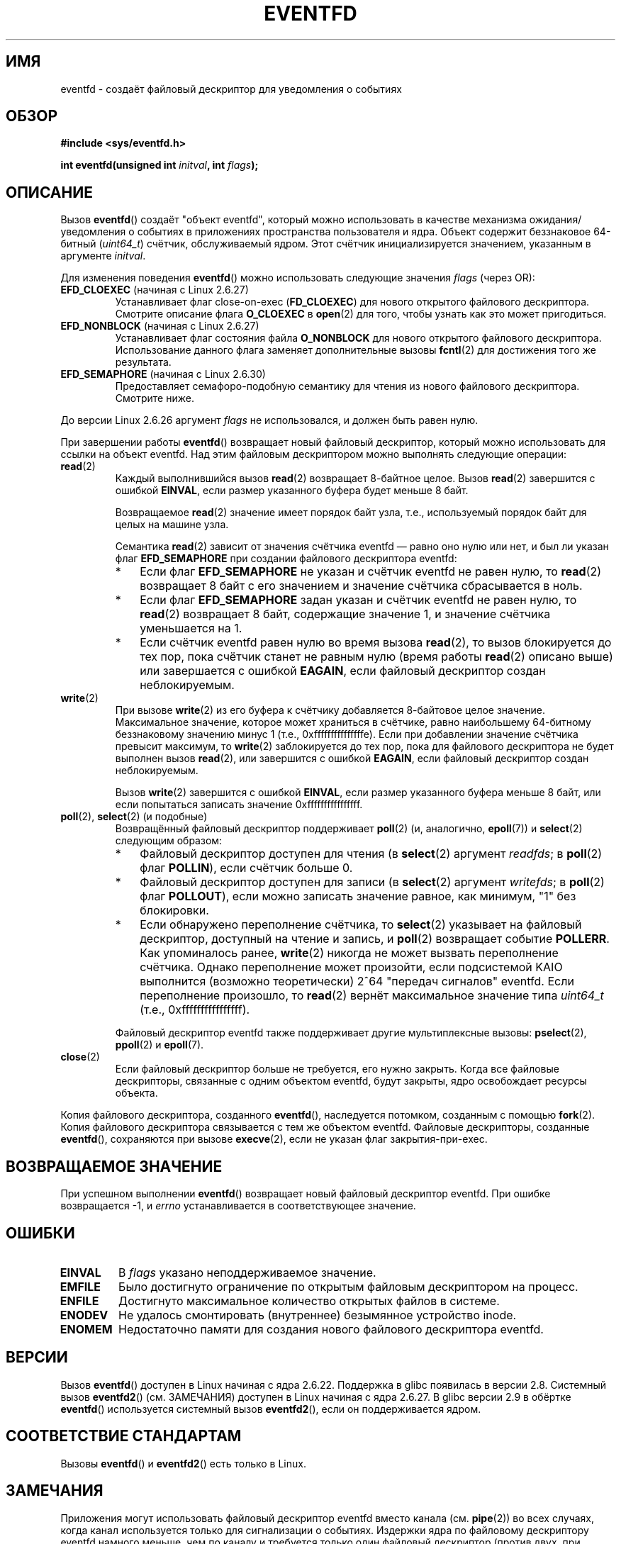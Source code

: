 .\" Copyright (C) 2008 Michael Kerrisk <mtk.manpages@gmail.com>
.\" starting from a version by Davide Libenzi <davidel@xmailserver.org>
.\"
.\" This program is free software; you can redistribute it and/or modify
.\" it under the terms of the GNU General Public License as published by
.\" the Free Software Foundation; either version 2 of the License, or
.\" (at your option) any later version.
.\"
.\" This program is distributed in the hope that it will be useful,
.\" but WITHOUT ANY WARRANTY; without even the implied warranty of
.\" MERCHANTABILITY or FITNESS FOR A PARTICULAR PURPOSE.  See the
.\" GNU General Public License for more details.
.\"
.\" You should have received a copy of the GNU General Public License
.\" along with this program; if not, write to the Free Software
.\" Foundation, Inc., 59 Temple Place, Suite 330, Boston,
.\" MA  02111-1307  USA
.\"
.\" 2008-10-10, mtk: describe eventfd2(), and EFD_NONBLOCK and EFD_CLOEXEC
.\"
.\"*******************************************************************
.\"
.\" This file was generated with po4a. Translate the source file.
.\"
.\"*******************************************************************
.TH EVENTFD 2 2010\-08\-30 Linux "Руководство программиста Linux"
.SH ИМЯ
eventfd \- создаёт файловый дескриптор для уведомления о событиях
.SH ОБЗОР
\fB#include <sys/eventfd.h>\fP
.sp
\fBint eventfd(unsigned int \fP\fIinitval\fP\fB, int \fP\fIflags\fP\fB);\fP
.SH ОПИСАНИЕ
Вызов \fBeventfd\fP() создаёт "объект eventfd", который можно использовать в
качестве механизма ожидания/уведомления о событиях в приложениях
пространства пользователя и ядра. Объект содержит беззнаковое 64\-битный
(\fIuint64_t\fP) счётчик, обслуживаемый ядром. Этот счётчик инициализируется
значением, указанным в аргументе \fIinitval\fP.

Для изменения поведения \fBeventfd\fP() можно использовать следующие значения
\fIflags\fP (через OR):
.TP 
\fBEFD_CLOEXEC\fP (начиная с Linux 2.6.27)
Устанавливает флаг close\-on\-exec (\fBFD_CLOEXEC\fP) для нового открытого
файлового дескриптора. Смотрите описание флага \fBO_CLOEXEC\fP в \fBopen\fP(2) для
того, чтобы узнать как это может пригодиться.
.TP 
\fBEFD_NONBLOCK\fP (начиная с Linux 2.6.27)
Устанавливает флаг состояния файла \fBO_NONBLOCK\fP для нового открытого
файлового дескриптора. Использование данного флага заменяет дополнительные
вызовы \fBfcntl\fP(2) для достижения того же результата.
.TP 
\fBEFD_SEMAPHORE\fP (начиная с Linux 2.6.30)
Предоставляет семафоро\-подобную семантику для чтения из нового файлового
дескриптора. Смотрите ниже.
.PP
До версии Linux 2.6.26 аргумент \fIflags\fP не использовался, и должен быть
равен нулю.

При завершении работы \fBeventfd\fP() возвращает новый файловый дескриптор,
который можно использовать для ссылки на объект eventfd. Над этим файловым
дескриптором можно выполнять следующие операции:
.TP 
\fBread\fP(2)
Каждый выполнившийся вызов \fBread\fP(2) возвращает 8\-байтное целое. Вызов
\fBread\fP(2) завершится с ошибкой \fBEINVAL\fP, если размер указанного буфера
будет меньше 8 байт.
.IP
Возвращаемое \fBread\fP(2) значение имеет порядок байт узла, т.е., используемый
порядок байт для целых на машине узла.
.IP
Семантика \fBread\fP(2) зависит от значения счётчика eventfd \(em равно оно
нулю или нет, и был ли указан флаг \fBEFD_SEMAPHORE\fP при создании файлового
дескриптора eventfd:
.RS
.IP * 3
Если флаг \fBEFD_SEMAPHORE\fP не указан и счётчик eventfd не равен нулю, то
\fBread\fP(2) возвращает 8 байт с его значением и значение счётчика
сбрасывается в ноль.
.IP *
Если флаг \fBEFD_SEMAPHORE\fP задан указан и счётчик eventfd не равен нулю, то
\fBread\fP(2) возвращает 8 байт, содержащие значение 1, и значение счётчика
уменьшается на 1.
.IP *
Если счётчик eventfd равен нулю во время вызова \fBread\fP(2), то вызов
блокируется до тех пор, пока счётчик станет не равным нулю (время работы
\fBread\fP(2) описано выше) или завершается с ошибкой \fBEAGAIN\fP, если файловый
дескриптор создан неблокируемым.
.RE
.TP 
\fBwrite\fP(2)
При вызове \fBwrite\fP(2) из его буфера к счётчику добавляется 8\-байтовое целое
значение. Максимальное значение, которое может храниться в счётчике, равно
наибольшему 64\-битному беззнаковому значению минус 1 (т.е.,
0xfffffffffffffffe). Если при добавлении значение счётчика превысит
максимум, то \fBwrite\fP(2) заблокируется до тех пор, пока для файлового
дескриптора не будет выполнен вызов \fBread\fP(2), или завершится с ошибкой
\fBEAGAIN\fP, если файловый дескриптор создан неблокируемым.
.IP
Вызов \fBwrite\fP(2) завершится с ошибкой \fBEINVAL\fP, если размер указанного
буфера меньше 8 байт, или если попытаться записать значение
0xffffffffffffffff.
.TP 
\fBpoll\fP(2), \fBselect\fP(2) (и подобные)
Возвращённый файловый дескриптор поддерживает \fBpoll\fP(2) (и, аналогично,
\fBepoll\fP(7)) и \fBselect\fP(2) следующим образом:
.RS
.IP * 3
Файловый дескриптор доступен для чтения (в \fBselect\fP(2) аргумент \fIreadfds\fP;
в \fBpoll\fP(2) флаг \fBPOLLIN\fP), если счётчик больше 0.
.IP *
Файловый дескриптор доступен для записи (в \fBselect\fP(2) аргумент
\fIwritefds\fP; в \fBpoll\fP(2) флаг \fBPOLLOUT\fP), если можно записать значение
равное, как минимум, "1" без блокировки.
.IP *
Если обнаружено переполнение счётчика, то \fBselect\fP(2) указывает на файловый
дескриптор, доступный на чтение и запись, и \fBpoll\fP(2) возвращает событие
\fBPOLLERR\fP. Как упоминалось ранее, \fBwrite\fP(2) никогда не может вызвать
переполнение счётчика. Однако переполнение может произойти, если подсистемой
KAIO выполнится (возможно теоретически) 2^64 "передач сигналов"
eventfd. Если переполнение произошло, то \fBread\fP(2) вернёт максимальное
значение типа \fIuint64_t\fP (т.е., 0xffffffffffffffff).
.RE
.IP
Файловый дескриптор eventfd также поддерживает другие мультиплексные вызовы:
\fBpselect\fP(2), \fBppoll\fP(2) и \fBepoll\fP(7).
.TP 
\fBclose\fP(2)
Если файловый дескриптор больше не требуется, его нужно закрыть. Когда все
файловые дескрипторы, связанные с одним объектом eventfd, будут закрыты,
ядро освобождает ресурсы объекта.
.PP
Копия файлового дескриптора, созданного \fBeventfd\fP(), наследуется потомком,
созданным с помощью \fBfork\fP(2). Копия файлового дескриптора связывается с
тем же объектом eventfd. Файловые дескрипторы, созданные \fBeventfd\fP(),
сохраняются при вызове \fBexecve\fP(2), если не указан флаг закрытия\-при\-exec.
.SH "ВОЗВРАЩАЕМОЕ ЗНАЧЕНИЕ"
При успешном выполнении \fBeventfd\fP() возвращает новый файловый дескриптор
eventfd. При ошибке возвращается \-1, и \fIerrno\fP устанавливается в
соответствующее значение.
.SH ОШИБКИ
.TP 
\fBEINVAL\fP
В \fIflags\fP указано неподдерживаемое значение.
.TP 
\fBEMFILE\fP
Было достигнуто ограничение по открытым файловым дескриптором на процесс.
.TP 
\fBENFILE\fP
Достигнуто максимальное количество открытых файлов в системе.
.TP 
\fBENODEV\fP
.\" Note from Davide:
.\" The ENODEV error is basically never going to happen if
.\" the kernel boots correctly. That error happen only if during
.\" the kernel initialization, some error occur in the anonymous
.\" inode source initialization.
Не удалось смонтировать (внутреннее) безымянное устройство inode.
.TP 
\fBENOMEM\fP
Недостаточно памяти для создания нового файлового дескриптора eventfd.
.SH ВЕРСИИ
.\" eventfd() is in glibc 2.7, but reportedly does not build
Вызов \fBeventfd\fP() доступен в Linux начиная с ядра 2.6.22. Поддержка в glibc
появилась в версии 2.8. Системный вызов \fBeventfd2\fP() (см. ЗАМЕЧАНИЯ)
доступен в Linux начиная с ядра 2.6.27. В glibc версии 2.9 в обёртке
\fBeventfd\fP() используется системный вызов \fBeventfd2\fP(), если он
поддерживается ядром.
.SH "СООТВЕТСТВИЕ СТАНДАРТАМ"
Вызовы \fBeventfd\fP() и \fBeventfd2\fP() есть только в Linux.
.SH ЗАМЕЧАНИЯ
Приложения могут использовать файловый дескриптор eventfd вместо канала
(см. \fBpipe\fP(2)) во всех случаях, когда канал используется только для
сигнализации о событиях. Издержки ядра по файловому дескриптору eventfd
намного меньше, чем по каналу и требуется только один файловый дескриптор
(против двух, при использовании канала).

.\" or eventually syslets/threadlets
При использовании в ядре файловый дескриптор eventfd может предоставлять
мост между ядерным и пользовательским пространством, позволяя например
работать, подобно KAIO ( ядерный AIO), сигнализируя, что завершена какая\-то
операция над файловым дескриптором.

Важным моментом файлового дескриптора eventfd является то, что за ним можно
следить как за обычным файловым дескриптором с помощью \fBselect\fP(2),
\fBpoll\fP(2) или \fBepoll\fP(7). Это означает, что приложение может одновременно
отслеживать готовность "обычных" файлов и готовность других механизмов ядра,
которые поддерживают интерфейс eventfd. (Без интерфейса \fBeventfd\fP() эти
механизмы невозможно мультиплексировать через \fBselect\fP(2), \fBpoll\fP(2) или
\fBepoll\fP(7).)
.SS "Системные вызовы Linux, лежащие в основе"
Основу составляют два системных вызова Linux: \fBeventfd\fP() и более новый
\fBeventfd2\fP(). В первом системном вызове не реализован аргумент
\fIflags\fP. Последний системный вызов использует значения \fIflags\fP, которые
были описаны ранее. Обёрточная функция glibc использует \fBeventfd2\fP(), если
он доступен.
.SS "Дополнительные возможности glibc"
В библиотеке GNU C определён дополнительный тип и две функции, которые
пытаются устранить сложности чтения и записи из файлового дескриптора
eventfd:
.in +4n
.nf

typedef uint64_t eventfd_t;

int eventfd_read(int fd, eventfd_t *value);
int eventfd_write(int fd, eventfd_t value);
.fi
.in

Функции выполняют операции чтения и записи из файлового дескриптора eventfd,
и возвращают 0, если передано правильное количество байт и \-1 в противном
случае.
.SH ПРИМЕР
.PP
Следующая программа создаёт файловый дескриптор eventfd и затем создаёт
дочерний процесс. Пока родительский процесс на короткое время засыпает,
потомок пишет все числа, переданные в командной строке программы, в файловый
дескриптор eventfd. Когда родитель просыпается, он читает их из файлового
дескриптора eventfd.

Пример сеанса работы с программой:
.in +4n
.nf

$\fB ./a.out 1 2 4 7 14\fP
Child writing 1 to efd
Child writing 2 to efd
Child writing 4 to efd
Child writing 7 to efd
Child writing 14 to efd
Child completed write loop
Parent about to read
Parent read 28 (0x1c) from efd
.fi
.in
.SS "Исходный код программы"
\&
.nf
#include <sys/eventfd.h>
#include <unistd.h>
#include <stdlib.h>
#include <stdio.h>
#include <stdint.h>             /* определение uint64_t */

#define handle_error(msg) \e
    do { perror(msg); exit(EXIT_FAILURE); } while (0)

int
main(int argc, char *argv[])
{
    int efd, j;
    uint64_t u;
    ssize_t s;

    if (argc < 2) {
        fprintf(stderr, "Использование: %s <num>...\en", argv[0]);
        exit(EXIT_FAILURE);
    }

    efd = eventfd(0, 0);
    if (efd == \-1)
        handle_error("eventfd");

    switch (fork()) {
    case 0:
        for (j = 1; j < argc; j++) {
            printf("Child writing %s to efd\en", argv[j]);
            u = strtoull(argv[j], NULL, 0);
                    /* в strtoull() разрешены различные основания */
            s = write(efd, &u, sizeof(uint64_t));
            if (s != sizeof(uint64_t))
                handle_error("write");
        }
        printf("Child completed write loop\en");

        exit(EXIT_SUCCESS);

    default:
        sleep(2);

        printf("Parent about to read\en");
        s = read(efd, &u, sizeof(uint64_t));
        if (s != sizeof(uint64_t))
            handle_error("read");
        printf("Parent read %llu (0x%llx) from efd\en",
                (unsigned long long) u, (unsigned long long) u);
        exit(EXIT_SUCCESS);

    case \-1:
        handle_error("fork");
    }
}
.fi
.SH "СМОТРИТЕ ТАКЖЕ"
\fBfutex\fP(2), \fBpipe\fP(2), \fBpoll\fP(2), \fBread\fP(2), \fBselect\fP(2),
\fBsignalfd\fP(2), \fBtimerfd_create\fP(2), \fBwrite\fP(2), \fBepoll\fP(7),
\fBsem_overview\fP(7)
